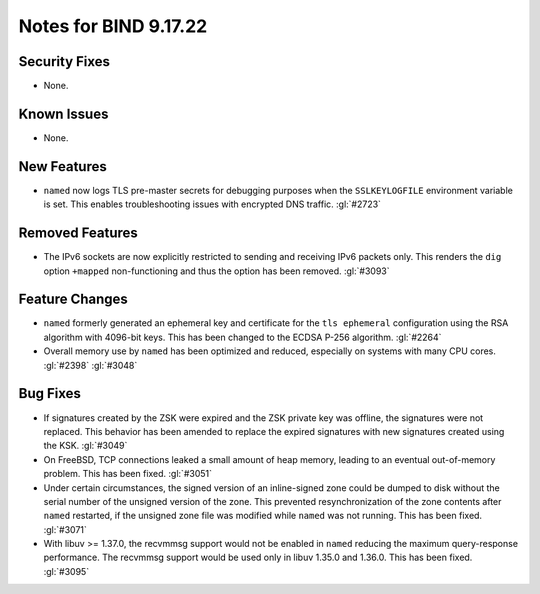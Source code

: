.. Copyright (C) Internet Systems Consortium, Inc. ("ISC")
..
.. SPDX-License-Identifier: MPL-2.0
..
.. This Source Code Form is subject to the terms of the Mozilla Public
.. License, v. 2.0.  If a copy of the MPL was not distributed with this
.. file, you can obtain one at https://mozilla.org/MPL/2.0/.
..
.. See the COPYRIGHT file distributed with this work for additional
.. information regarding copyright ownership.

Notes for BIND 9.17.22
----------------------

Security Fixes
~~~~~~~~~~~~~~

- None.

Known Issues
~~~~~~~~~~~~

- None.

New Features
~~~~~~~~~~~~

- ``named`` now logs TLS pre-master secrets for debugging purposes when
  the ``SSLKEYLOGFILE`` environment variable is set. This enables
  troubleshooting issues with encrypted DNS traffic. :gl:`#2723`

Removed Features
~~~~~~~~~~~~~~~~

- The IPv6 sockets are now explicitly restricted to sending and receiving IPv6
  packets only.  This renders the ``dig`` option ``+mapped`` non-functioning and
  thus the option has been removed. :gl:`#3093`

Feature Changes
~~~~~~~~~~~~~~~

- ``named`` formerly generated an ephemeral key and certificate for the
  ``tls ephemeral`` configuration using the RSA algorithm with 4096-bit
  keys. This has been changed to the ECDSA P-256 algorithm. :gl:`#2264`

- Overall memory use by ``named`` has been optimized and reduced,
  especially on systems with many CPU cores. :gl:`#2398` :gl:`#3048`


Bug Fixes
~~~~~~~~~

- If signatures created by the ZSK were expired and the ZSK private key
  was offline, the signatures were not replaced. This behavior has been
  amended to replace the expired signatures with new signatures created
  using the KSK. :gl:`#3049`

- On FreeBSD, TCP connections leaked a small amount of heap memory,
  leading to an eventual out-of-memory problem. This has been fixed.
  :gl:`#3051`

- Under certain circumstances, the signed version of an inline-signed
  zone could be dumped to disk without the serial number of the unsigned
  version of the zone. This prevented resynchronization of the zone
  contents after ``named`` restarted, if the unsigned zone file was
  modified while ``named`` was not running. This has been fixed.
  :gl:`#3071`

- With libuv >= 1.37.0, the recvmmsg support would not be enabled in ``named``
  reducing the maximum query-response performance.  The recvmmsg support would
  be used only in libuv 1.35.0 and 1.36.0.  This has been fixed.  :gl:`#3095`
